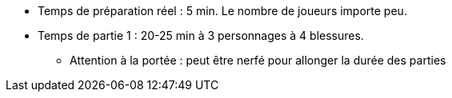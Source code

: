 :experimental:
:source-highlighter: pygments
:data-uri:
:icons: font
:toc:
:numbered:


* Temps de préparation réel : 5 min. Le nombre de joueurs importe peu.

* Temps de partie 1 : 20-25 min à 3 personnages à 4 blessures.
** Attention à la portée : peut être nerfé pour allonger la durée des parties